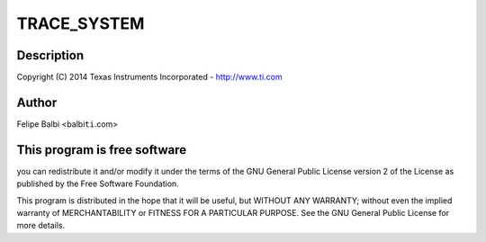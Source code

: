 .. -*- coding: utf-8; mode: rst -*-
.. src-file: drivers/usb/dwc3/trace.h

.. _`trace_system`:

TRACE_SYSTEM
============

.. c:function::  TRACE_SYSTEM()

    DesignWare USB3 DRD Controller Trace Support

.. _`trace_system.description`:

Description
-----------

Copyright (C) 2014 Texas Instruments Incorporated - http://www.ti.com

.. _`trace_system.author`:

Author
------

Felipe Balbi <balbi\ ``ti``\ .com>

.. _`trace_system.this-program-is-free-software`:

This program is free software
-----------------------------

you can redistribute it and/or modify
it under the terms of the GNU General Public License version 2  of
the License as published by the Free Software Foundation.

This program is distributed in the hope that it will be useful,
but WITHOUT ANY WARRANTY; without even the implied warranty of
MERCHANTABILITY or FITNESS FOR A PARTICULAR PURPOSE.  See the
GNU General Public License for more details.

.. This file was automatic generated / don't edit.

